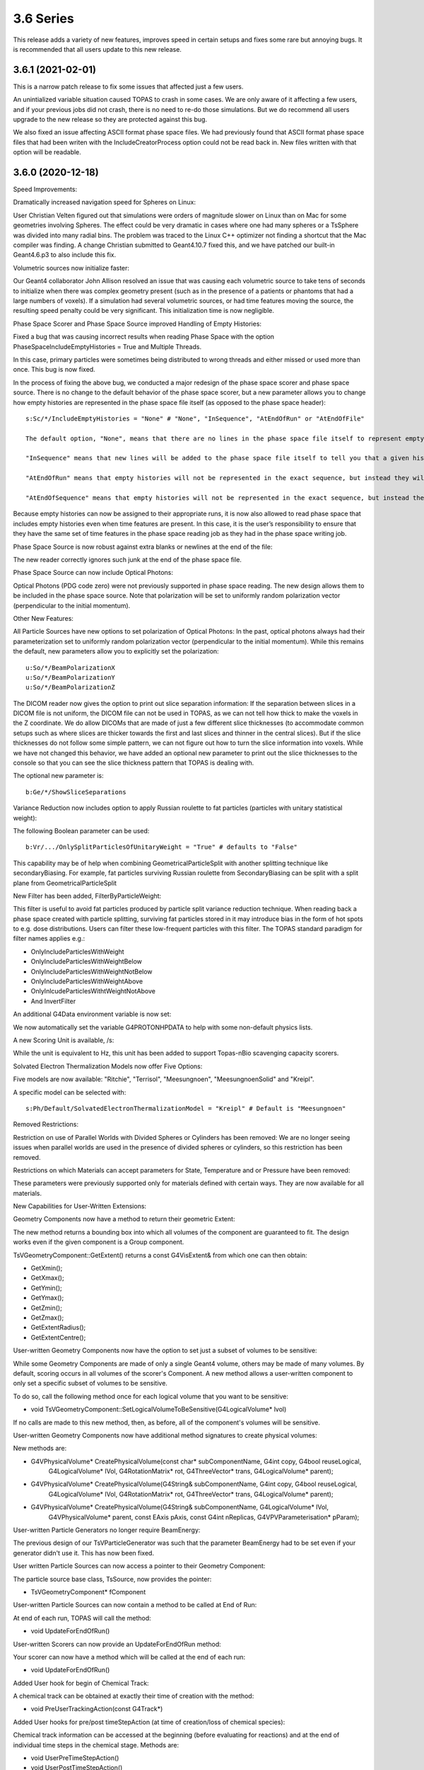 3.6 Series 
-----------

This release adds a variety of new features, improves speed in certain setups and fixes some rare but annoying bugs. It is recommended that all users update to this new release.


3.6.1 (2021-02-01)
~~~~~~~~~~~~~~~~~~

This is a narrow patch release to fix some issues that affected just a few users.

An unintialized variable situation caused TOPAS to crash in some cases.
We are only aware of it affecting a few users, and if your previous jobs did not crash, there is no need to re-do those simulations.
But we do recommend all users upgrade to the new release so they are protected against this bug.

We also fixed an issue affecting ASCII format phase space files.
We had previously found that ASCII format phase space files that had been writen with the IncludeCreatorProcess option could not be read back in.
New files written with that option will be readable.



3.6.0 (2020-12-18)
~~~~~~~~~~~~~~~~~~

Speed Improvements:

Dramatically increased navigation speed for Spheres on Linux:

User Christian Velten figured out that simulations were orders of magnitude slower on Linux than on Mac for some geometries involving Spheres. The effect could be very dramatic in cases where one had many spheres or a TsSphere was divided into many radial bins.
The problem was traced to the Linux C++ optimizer not finding a shortcut that the Mac compiler was finding.
A change Christian submitted to Geant4.10.7 fixed this, and we have patched our built-in Geant4.6.p3 to also include this fix.


Volumetric sources now initialize faster:

Our Geant4 collaborator John Allison resolved an issue that was causing each volumetric source to take tens of seconds to initialize when there was complex geometry present (such as in the presence of a patients or phantoms that had a large numbers of voxels). If a simulation had several volumetric sources, or had time features moving the source, the resulting speed penalty could be very significant.
This initialization time is now negligible.


Phase Space Scorer and Phase Space Source improved Handling of Empty Histories:

Fixed a bug that was causing incorrect results when reading Phase Space with the option PhaseSpaceIncludeEmptyHistories = True and Multiple Threads.

In this case, primary particles were sometimes being distributed to wrong threads and either missed or used more than once.
This bug is now fixed.


In the process of fixing the above bug, we conducted a major redesign of the phase space scorer and phase space source. There is no change to the default behavior of the phase space scorer, but a new parameter allows you to change how empty histories are represented in the phase space file itself (as opposed to the phase space header)::

    s:Sc/*/IncludeEmptyHistories = "None" # "None", "InSequence", "AtEndOfRun" or "AtEndOfFile"

    The default option, "None", means that there are no lines in the phase space file itself to represent empty histories (but, as before, the phase space header gives you information about the total number of histories and the number of histories that reached the phase space file, so you can decide the number of empty histories from this).

    "InSequence" means that new lines will be added to the phase space file itself to tell you that a given history was empty. The line will have zeros for most values but will have a negative number in the Weight column. A negative 1 here means that there was 1 empty history. A negative N here means that there were N consecutive empty histories.

    "AtEndOfRun" means that empty histories will not be represented in the exact sequence, but instead they will be represented by a single empty history record at the end of each run.

    "AtEndOfSequence" means that empty histories will not be represented in the exact sequence, but instead they will be represented by a single empty history record at the end of the entire simulation sequence (that is, once all runs are complete).

Because empty histories can now be assigned to their appropriate runs, it is now also allowed to read phase space that includes empty histories even when time features are present.
In this case, it is the user’s responsibility to ensure that they have the same set of time features in the phase space reading job as they had in the phase space writing job.


Phase Space Source is now robust against extra blanks or newlines at the end of the file:

The new reader correctly ignores such junk at the end of the phase space file.


Phase Space Source can now include Optical Photons:

Optical Photons (PDG code zero) were not previously supported in phase space reading.
The new design allows them to be included in the phase space source. Note that polarization will be set to uniformly random polarization vector (perpendicular to the initial momentum).


Other New Features:

All Particle Sources have new options to set polarization of Optical Photons:
In the past, optical photons always had their parameterization set to uniformly random polarization vector (perpendicular to the initial momentum).
While this remains the default, new parameters allow you to explicitly set the polarization::

    u:So/*/BeamPolarizationX
    u:So/*/BeamPolarizationY
    u:So/*/BeamPolarizationZ


The DICOM reader now gives the option to print out slice separation information:
If the separation between slices in a DICOM file is not uniform, the DICOM file can not be used in TOPAS, as we can not tell how thick to make the voxels in the Z coordinate.
We do allow DICOMs that are made of just a few different slice thicknesses (to accommodate common setups such as where slices are thicker towards the first and last slices and thinner in the central slices). But if the slice thicknesses do not follow some simple pattern, we can not figure out how to turn the slice information into voxels.
While we have not changed this behavior, we have added an optional new parameter to print out the slice thicknesses to the console so that you can see the slice thickness pattern that TOPAS is dealing with.

The optional new parameter is::

     b:Ge/*/ShowSliceSeparations


Variance Reduction now includes option to apply Russian roulette to fat particles (particles with unitary statistical weight):

The following Boolean parameter can be used::

    b:Vr/.../OnlySplitParticlesOfUnitaryWeight = "True" # defaults to "False"

This capability may be of help when combining GeometricalParticleSplit with another splitting technique like secondaryBiasing. For example, fat particles surviving Russian roulette from SecondaryBiasing can be split with a split plane from GeometricalParticleSplit


New Filter has been added, FilterByParticleWeight:

This filter is useful to avoid fat particles produced by particle split variance reduction technique.
When reading back a phase space created with particle splitting, surviving fat particles stored in it may introduce bias in the form of hot spots to e.g. dose distributions. Users can filter these low-frequent particles with this filter. The TOPAS standard paradigm for filter names applies e.g.:

*    OnlyIncludeParticlesWithWeight
*    OnlyIncludeParticlesWithWeightBelow
*    OnlyIncludeParticlesWithWeightNotBelow
*    OnlyIncludeParticlesWithWeightAbove
*    OnlyInlcudeParticlesWithtWeightNotAbove
*    And InvertFilter


An additional G4Data environment variable is now set:

We now automatically set the variable G4PROTONHPDATA to help with some non-default physics lists.


A new Scoring Unit is available, /s:

While the unit is equivalent to Hz, this unit has been added to support Topas-nBio scavenging capacity scorers.


Solvated Electron Thermalization Models now offer Five Options:

Five models are now available: "Ritchie", "Terrisol", "Meesungnoen", "MeesungnoenSolid" and "Kreipl". 

A specific model can be selected with:: 

    s:Ph/Default/SolvatedElectronThermalizationModel = "Kreipl" # Default is "Meesungnoen"


Removed Restrictions:

Restriction on use of Parallel Worlds with Divided Spheres or Cylinders has been removed:
We are no longer seeing issues when parallel worlds are used in the presence of divided spheres or cylinders, so this restriction has been removed.


Restrictions on which Materials can accept parameters for State, Temperature and or Pressure have been removed:

These parameters were previously supported only for materials defined with certain ways.
They are now available for all materials.


New Capabilities for User-Written Extensions:

Geometry Components now have a method to return their geometric Extent:

The new method returns a bounding box into which all volumes of the component are guaranteed to fit.
The design works even if the given component is a Group component.

TsVGeometryComponent::GetExtent() returns a const G4VisExtent& from which one can then obtain:

*    GetXmin();
*    GetXmax();
*    GetYmin();
*    GetYmax();
*    GetZmin();
*    GetZmax();
*    GetExtentRadius();
*    GetExtentCentre();


User-written Geometry Components now have the option to set just a subset of volumes to be sensitive:

While some Geometry Components are made of only a single Geant4 volume, others may be made of many volumes. By default, scoring occurs in all volumes of the scorer's Component.
A new method allows a user-written component to only set a specific subset of volumes to be sensitive.

To do so, call the following method once for each logical volume that you want to be sensitive:

*    void TsVGeometryComponent::SetLogicalVolumeToBeSensitive(G4LogicalVolume* lvol)

If no calls are made to this new method, then, as before, all of the component's volumes will be sensitive.


User-written Geometry Components now have additional method signatures to create physical volumes: 

New methods are:

*    G4VPhysicalVolume* CreatePhysicalVolume(const char* subComponentName, G4int copy, G4bool reuseLogical,
        G4LogicalVolume* lVol, G4RotationMatrix* rot, G4ThreeVector* trans, G4LogicalVolume* parent);
*    G4VPhysicalVolume* CreatePhysicalVolume(G4String& subComponentName, G4int copy, G4bool reuseLogical,
        G4LogicalVolume* lVol,    G4RotationMatrix* rot, G4ThreeVector* trans, G4LogicalVolume* parent);
*    G4VPhysicalVolume* CreatePhysicalVolume(G4String& subComponentName, G4LogicalVolume* lVol,
        G4VPhysicalVolume* parent, const EAxis pAxis, const G4int nReplicas, G4VPVParameterisation* pParam);


User-written Particle Generators no longer require BeamEnergy:

The previous design of our TsVParticleGenerator was such that the parameter BeamEnergy had to be set even if your generator didn't use it.
This has now been fixed.


User written Particle Sources can now access a pointer to their Geometry Component:

The particle source base class, TsSource, now provides the pointer:

*    TsVGeometryComponent* fComponent


User-written Particle Sources can now contain a method to be called at End of Run:

At end of each run, TOPAS will call the method:

*    void UpdateForEndOfRun()


User-written Scorers can now provide an UpdateForEndOfRun method:

Your scorer can now have a method which will be called at the end of each run:

*    void UpdateForEndOfRun()


Added User hook for begin of Chemical Track:

A chemical track can be obtained at exactly their time of creation with the method:

*     void PreUserTrackingAction(const G4Track*)


Added User hooks for pre/post timeStepAction (at time of creation/loss of chemical species):

Chemical track information can be accessed at the beginning (before evaluating for reactions) and at the end of individual time steps in the chemical stage. Methods are:

*    void UserPreTimeStepAction()
*    void UserPostTimeStepAction()


Bug Fixes:

Fixed issue of losing warning messages when TOPAS crashes during Qt GUI use:

Because the Qt GUI takes control of console output, and Qt cleans up the console upon finishing, we had a situation in which warning and error messages were lost during a crash.
This is now solved by echoing all warning and error messages to the terminal console even during Qt GUI usage.
The result is that they can still be seen after any crash.


Fixed a bug that was creating wrong divisions in some parallel scoring components:

There were some cases in which the parallel geometry components automatically created to support certain scoring divisions were done incorrectly. This could result in crashes or dramatically incorrect results.
It affected cases where a TsBox, TsCylinder or TsSphere was created with divisions (Ge/*/XBins not equal to 1, Ge/*/RBins not equal to 1, etc.) AND a scorer using this component also had divisions (Sc/*/XBins, SC/*/RBins, etc.) AND the binning was set differently between the Geometry and the Scorer.
The issue is now fixed for all cases.


Fixed a bug that was causing occasional navigation issues in TsCylinders that have Rho or Phi divisions:

We have changed our design for how TsCylinders are created when including Rho and Phi divisions.
The old design cause occasional cases where Geant4 navigation seemed to be lost. This could result in extraneous very low energy hits appearing in the wrong bins or could cause nan values appearing in some bins of dose scorers.
Because these extraneous hits were always with very low energy, if your previous simulation ran to completion, any occurrences of these very low energy hits are very unlikely to have had a significant effect. However, they did sometimes cause simulations to entirely fail.
The bug is now fixed.


Fixed a bug where changing a material name in the Qt GUI did not actually change the material:

While changing a material from the Qt GUI worked fine for undivided TsBox, TsCylinder and TsSphere,
the change had no actual effect if the Box, Cylinder or Sphere had divisions.
The bug is now fixed.


Fixed a bug in Trajectory Colors:

Trajectories were not being assigned the correct colors when using user-defined colors (colors created by Gr/Color parameters).
The bug is now fixed.


Parameter names have been fixed to define chemistry time step high edges and resolution:

Vector parameters previously named::

    dv:Ch/.../AddTimeStepHighEdge 
    dv:Ch/.../AddTimeStepResolution 
are now changed to match the parameter names in the Topas-nBio user's guide:
    dv:Ch/.../ChemicalStageTimeStepsHighEdges
    dv:Ch/.../ChemicalStageTimeStepsResolutions


Remove case-sensitivity from Region name "DefaultRegionForTheWorld":

Simulation previously crashed if case was not an exact match in the parameter::

    s:Ge/.../AssignToRegionNamed = "DefaultRegionForTheWorld"

The region name can now be specified with any case.
